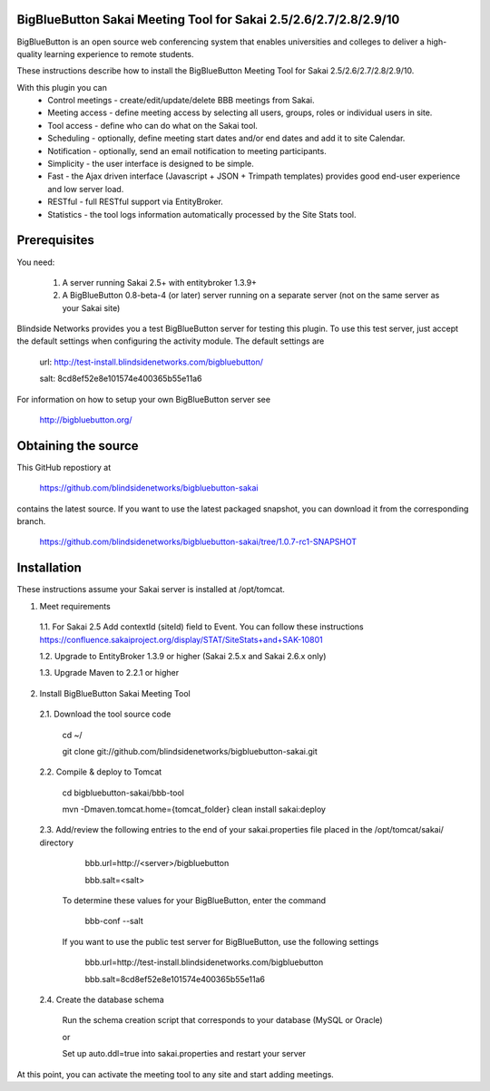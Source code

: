 BigBlueButton Sakai Meeting Tool for Sakai 2.5/2.6/2.7/2.8/2.9/10
=================================================================
BigBlueButton is an open source web conferencing system that enables universities and colleges to deliver a high-quality learning experience to remote students.  

These instructions describe how to install the BigBlueButton Meeting Tool for Sakai 2.5/2.6/2.7/2.8/2.9/10.

With this plugin you can
    - Control meetings - create/edit/update/delete BBB meetings from Sakai.
    - Meeting access - define meeting access by selecting all users, groups, roles or individual users in site.
    - Tool access - define who can do what on the Sakai tool.
    - Scheduling - optionally, define meeting start dates and/or end dates and add it to site Calendar.
    - Notification - optionally, send an email notification to meeting participants.
    - Simplicity - the user interface is designed to be simple.
    - Fast - the Ajax driven interface (Javascript + JSON + Trimpath templates) provides good end-user experience and low server load.
    - RESTful - full RESTful support via EntityBroker.
    - Statistics - the tool logs information automatically processed by the Site Stats tool.

Prerequisites
=============
You need:

	1.  A server running Sakai 2.5+ with entitybroker 1.3.9+
	2.  A BigBlueButton 0.8-beta-4 (or later) server running on a separate server (not on the same server as your Sakai site)
	
Blindside Networks provides you a test BigBlueButton server for testing this plugin.  To use this test server, just accept the default settings when configuring the activity module.  The default settings are

	url: http://test-install.blindsidenetworks.com/bigbluebutton/

	salt: 8cd8ef52e8e101574e400365b55e11a6

For information on how to setup your own BigBlueButton server see

   http://bigbluebutton.org/
   
Obtaining the source
====================
This GitHub repostiory at

  https://github.com/blindsidenetworks/bigbluebutton-sakai

contains the latest source.  If you want to use the latest packaged snapshot, you can download it from the corresponding branch.

  https://github.com/blindsidenetworks/bigbluebutton-sakai/tree/1.0.7-rc1-SNAPSHOT


Installation
============

These instructions assume your Sakai server is installed at /opt/tomcat.

1.  Meet requirements

  1.1. For Sakai 2.5 Add contextId (siteId) field to Event. You can follow these instructions https://confluence.sakaiproject.org/display/STAT/SiteStats+and+SAK-10801

  1.2. Upgrade to EntityBroker 1.3.9 or higher (Sakai 2.5.x and Sakai 2.6.x only)

  1.3. Upgrade Maven to 2.2.1 or higher


2.  Install BigBlueButton Sakai Meeting Tool

  2.1. Download the tool source code

         cd ~/
         
         git clone git://github.com/blindsidenetworks/bigbluebutton-sakai.git


  2.2. Compile & deploy to Tomcat
 
         cd bigbluebutton-sakai/bbb-tool
         
         mvn -Dmaven.tomcat.home={tomcat_folder} clean install sakai:deploy
    

  2.3. Add/review the following entries to the end of your sakai.properties file placed in the /opt/tomcat/sakai/ directory

         bbb.url=http://<server>/bigbluebutton
         
         bbb.salt=<salt>
       
       To determine these values for your BigBlueButton, enter the command
    
         bbb-conf --salt
    
       If you want to use the public test server for BigBlueButton, use the following settings 

         bbb.url=http://test-install.blindsidenetworks.com/bigbluebutton
         
         bbb.salt=8cd8ef52e8e101574e400365b55e11a6 

  2.4. Create the database schema

       Run the schema creation script that corresponds to your database (MySQL or Oracle)
    
       or
    
       Set up auto.ddl=true into sakai.properties and restart your server  


At this point, you can activate the meeting tool to any site and start adding meetings.


